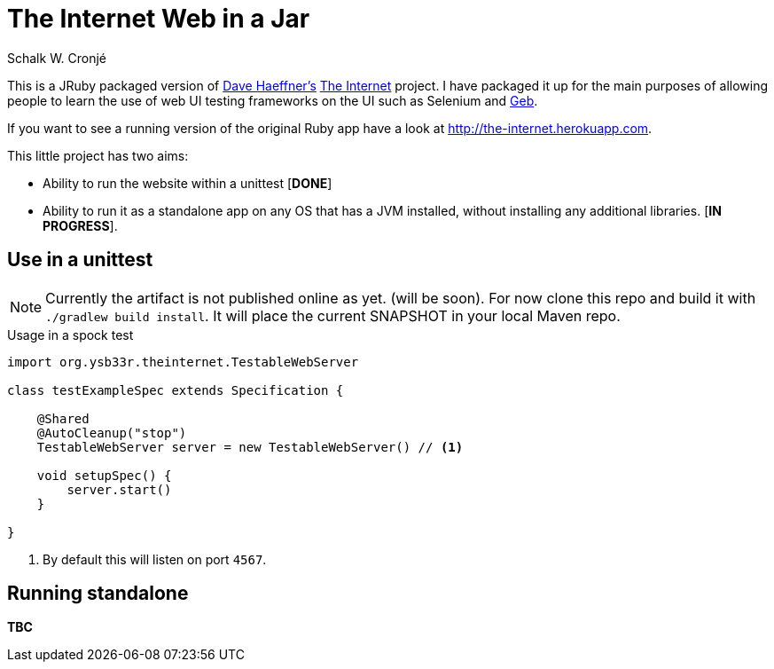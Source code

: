 = The Internet Web in a Jar
:author: Schalk W. Cronjé

This is a JRuby packaged version of https://github.com/tourdedave[Dave Haeffner's]
https://github.com/tourdedave/the-internet[The Internet] project. I have packaged it
up for the main purposes of allowing people to learn the use of web UI testing frameworks
on the UI such as Selenium and http://gebish.org[Geb].

If you want to see a running version of the original Ruby app have a look at  http://the-internet.herokuapp.com.

This little project has two aims:

* Ability to run the website within a unittest [*DONE*]
* Ability to run it as a standalone app on any OS that has a JVM installed, without installing any additional
libraries. [*IN PROGRESS*].

== Use in a unittest

NOTE: Currently the artifact is not published online as yet. (will be soon). For now clone this repo and
build it with `./gradlew build install`. It will place the current SNAPSHOT in your local Maven repo.

.Usage in a spock test
```groovy
import org.ysb33r.theinternet.TestableWebServer

class testExampleSpec extends Specification {

    @Shared
    @AutoCleanup("stop")
    TestableWebServer server = new TestableWebServer() // <1>

    void setupSpec() {
        server.start()
    }

}
```
<1> By default this will listen on port `4567`.

== Running standalone

*TBC*